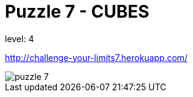 = Puzzle 7 - CUBES
:published_at: 2016-01-25

level: 4

http://challenge-your-limits7.herokuapp.com/

image::p7.png[puzzle 7]